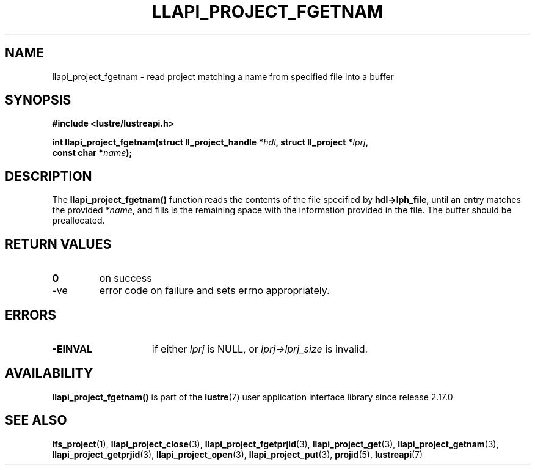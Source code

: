 .TH LLAPI_PROJECT_FGETNAM 3 2025-07-01 "Lustre User API" "Lustre Library Functions"
.SH NAME
llapi_project_fgetnam \- read project matching a name from specified file into a buffer
.SH SYNOPSIS
.nf
.B #include <lustre/lustreapi.h>
.sp
.BI "int llapi_project_fgetnam(struct ll_project_handle *" hdl ", struct ll_project *" lprj ",
.BI "                          const char *" name );
.fi
.SH DESCRIPTION
The
.B llapi_project_fgetnam()
function reads the contents of the file specified by
.BR hdl->lph_file ,
until an entry matches the provided
.IR *name ,
and fills is the remaining space with the information provided in the file.
The buffer should be preallocated.
.SH RETURN VALUES
.TP
.B 0
on success
.TP
-ve
error code on failure and sets errno appropriately.
.SH ERRORS
.TP 15
.B -EINVAL
if either
.I lprj
is NULL, or
.I lprj->lprj_size
is invalid.
.SH AVAILABILITY
.B llapi_project_fgetnam()
is part of the
.BR lustre (7)
user application interface library since release 2.17.0
.\" Added in commit v2_16_55-17-g75c6d5636d
.SH SEE ALSO
.BR lfs_project (1),
.BR llapi_project_close (3),
.BR llapi_project_fgetprjid (3),
.BR llapi_project_get (3),
.BR llapi_project_getnam (3),
.BR llapi_project_getprjid (3),
.BR llapi_project_open (3),
.BR llapi_project_put (3),
.BR projid (5),
.BR lustreapi (7)
